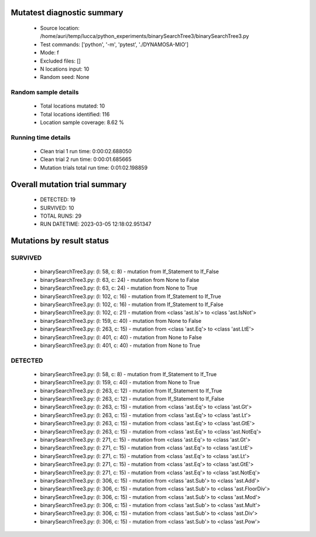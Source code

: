 Mutatest diagnostic summary
===========================
 - Source location: /home/auri/temp/lucca/python_experiments/binarySearchTree3/binarySearchTree3.py
 - Test commands: ['python', '-m', 'pytest', './DYNAMOSA-MIO']
 - Mode: f
 - Excluded files: []
 - N locations input: 10
 - Random seed: None

Random sample details
---------------------
 - Total locations mutated: 10
 - Total locations identified: 116
 - Location sample coverage: 8.62 %


Running time details
--------------------
 - Clean trial 1 run time: 0:00:02.688050
 - Clean trial 2 run time: 0:00:01.685665
 - Mutation trials total run time: 0:01:02.198859

Overall mutation trial summary
==============================
 - DETECTED: 19
 - SURVIVED: 10
 - TOTAL RUNS: 29
 - RUN DATETIME: 2023-03-05 12:18:02.951347


Mutations by result status
==========================


SURVIVED
--------
 - binarySearchTree3.py: (l: 58, c: 8) - mutation from If_Statement to If_False
 - binarySearchTree3.py: (l: 63, c: 24) - mutation from None to False
 - binarySearchTree3.py: (l: 63, c: 24) - mutation from None to True
 - binarySearchTree3.py: (l: 102, c: 16) - mutation from If_Statement to If_True
 - binarySearchTree3.py: (l: 102, c: 16) - mutation from If_Statement to If_False
 - binarySearchTree3.py: (l: 102, c: 21) - mutation from <class 'ast.Is'> to <class 'ast.IsNot'>
 - binarySearchTree3.py: (l: 159, c: 40) - mutation from None to False
 - binarySearchTree3.py: (l: 263, c: 15) - mutation from <class 'ast.Eq'> to <class 'ast.LtE'>
 - binarySearchTree3.py: (l: 401, c: 40) - mutation from None to False
 - binarySearchTree3.py: (l: 401, c: 40) - mutation from None to True


DETECTED
--------
 - binarySearchTree3.py: (l: 58, c: 8) - mutation from If_Statement to If_True
 - binarySearchTree3.py: (l: 159, c: 40) - mutation from None to True
 - binarySearchTree3.py: (l: 263, c: 12) - mutation from If_Statement to If_True
 - binarySearchTree3.py: (l: 263, c: 12) - mutation from If_Statement to If_False
 - binarySearchTree3.py: (l: 263, c: 15) - mutation from <class 'ast.Eq'> to <class 'ast.Gt'>
 - binarySearchTree3.py: (l: 263, c: 15) - mutation from <class 'ast.Eq'> to <class 'ast.Lt'>
 - binarySearchTree3.py: (l: 263, c: 15) - mutation from <class 'ast.Eq'> to <class 'ast.GtE'>
 - binarySearchTree3.py: (l: 263, c: 15) - mutation from <class 'ast.Eq'> to <class 'ast.NotEq'>
 - binarySearchTree3.py: (l: 271, c: 15) - mutation from <class 'ast.Eq'> to <class 'ast.Gt'>
 - binarySearchTree3.py: (l: 271, c: 15) - mutation from <class 'ast.Eq'> to <class 'ast.LtE'>
 - binarySearchTree3.py: (l: 271, c: 15) - mutation from <class 'ast.Eq'> to <class 'ast.Lt'>
 - binarySearchTree3.py: (l: 271, c: 15) - mutation from <class 'ast.Eq'> to <class 'ast.GtE'>
 - binarySearchTree3.py: (l: 271, c: 15) - mutation from <class 'ast.Eq'> to <class 'ast.NotEq'>
 - binarySearchTree3.py: (l: 306, c: 15) - mutation from <class 'ast.Sub'> to <class 'ast.Add'>
 - binarySearchTree3.py: (l: 306, c: 15) - mutation from <class 'ast.Sub'> to <class 'ast.FloorDiv'>
 - binarySearchTree3.py: (l: 306, c: 15) - mutation from <class 'ast.Sub'> to <class 'ast.Mod'>
 - binarySearchTree3.py: (l: 306, c: 15) - mutation from <class 'ast.Sub'> to <class 'ast.Mult'>
 - binarySearchTree3.py: (l: 306, c: 15) - mutation from <class 'ast.Sub'> to <class 'ast.Div'>
 - binarySearchTree3.py: (l: 306, c: 15) - mutation from <class 'ast.Sub'> to <class 'ast.Pow'>